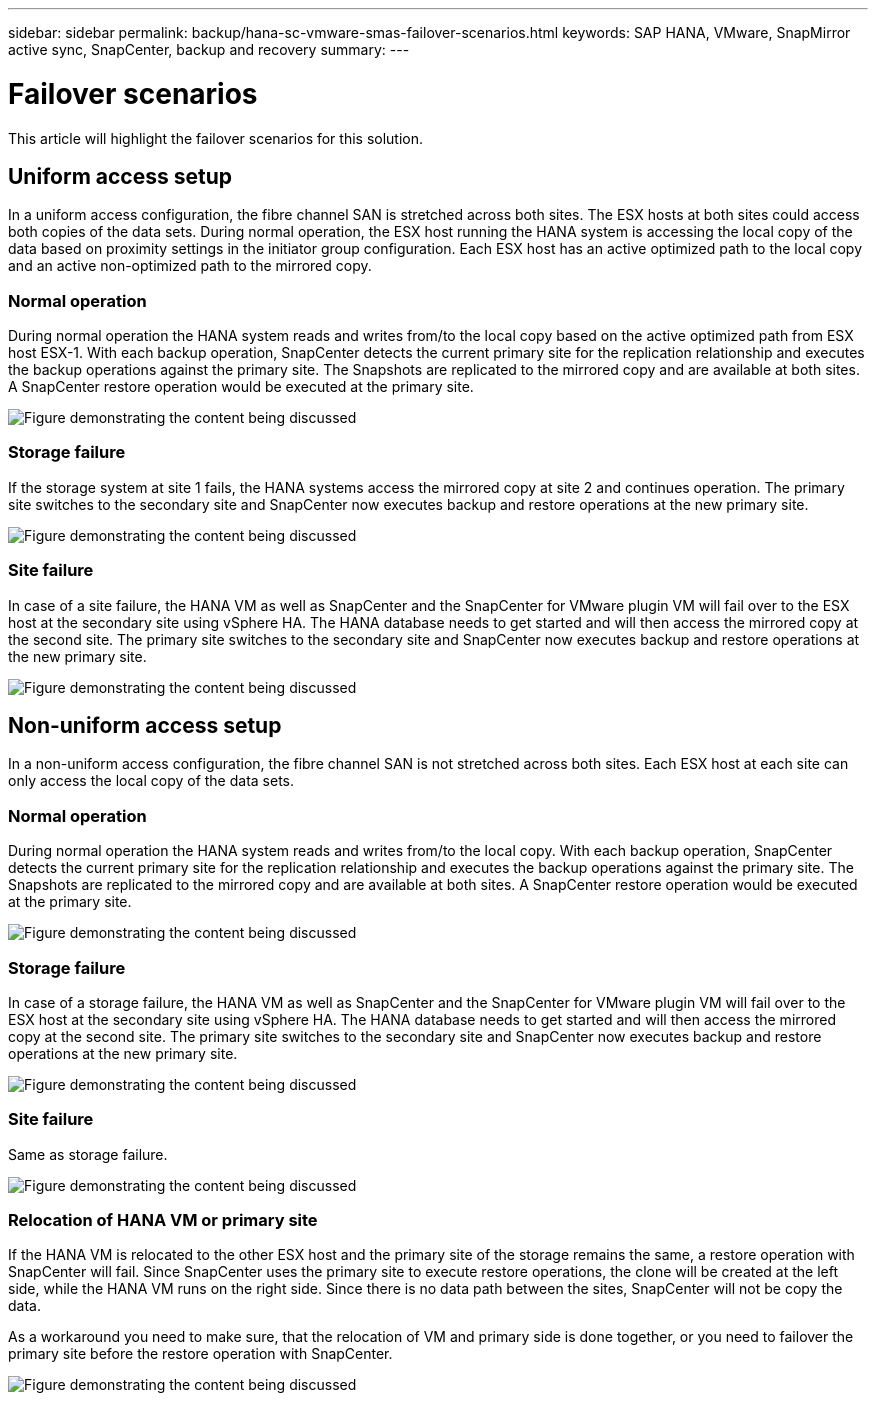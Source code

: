 ---
sidebar: sidebar
permalink: backup/hana-sc-vmware-smas-failover-scenarios.html
keywords: SAP HANA, VMware, SnapMirror active sync, SnapCenter, backup and recovery
summary: 
---

= Failover scenarios 
:nofooter:
:icons: font
:linkattrs:
:imagesdir: ../media/

[.lead]
This article will highlight the failover scenarios for this solution.

== Uniform access setup

In a uniform access configuration, the fibre channel SAN is stretched across both sites. The ESX hosts at both sites could access both copies of the data sets. During normal operation, the ESX host running the HANA system is accessing the local copy of the data based on proximity settings in the initiator group configuration. Each ESX host has an active optimized path to the local copy and an active non-optimized path to the mirrored copy.

=== Normal operation

During normal operation the HANA system reads and writes from/to the local copy based on the active optimized path from ESX host ESX-1. With each backup operation, SnapCenter detects the current primary site for the replication relationship and executes the backup operations against the primary site. The Snapshots are replicated to the mirrored copy and are available at both sites. A SnapCenter restore operation would be executed at the primary site.

image:sc-saphana-vmware-smas-image42.png["Figure demonstrating the content being discussed"]

=== Storage failure

If the storage system at site 1 fails, the HANA systems access the mirrored copy at site 2 and continues operation. The primary site switches to the secondary site and SnapCenter now executes backup and restore operations at the new primary site.

image:sc-saphana-vmware-smas-image43.png["Figure demonstrating the content being discussed"]

=== Site failure

In case of a site failure, the HANA VM as well as SnapCenter and the SnapCenter for VMware plugin VM will fail over to the ESX host at the secondary site using vSphere HA. The HANA database needs to get started and will then access the mirrored copy at the second site. The primary site switches to the secondary site and SnapCenter now executes backup and restore operations at the new primary site.

image:sc-saphana-vmware-smas-image44.png["Figure demonstrating the content being discussed"]

== Non-uniform access setup

In a non-uniform access configuration, the fibre channel SAN is not stretched across both sites. Each ESX host at each site can only access the local copy of the data sets.

=== Normal operation

During normal operation the HANA system reads and writes from/to the local copy. With each backup operation, SnapCenter detects the current primary site for the replication relationship and executes the backup operations against the primary site. The Snapshots are replicated to the mirrored copy and are available at both sites. A SnapCenter restore operation would be executed at the primary site.

image:sc-saphana-vmware-smas-image45.png["Figure demonstrating the content being discussed"]

=== Storage failure

In case of a storage failure, the HANA VM as well as SnapCenter and the SnapCenter for VMware plugin VM will fail over to the ESX host at the secondary site using vSphere HA. The HANA database needs to get started and will then access the mirrored copy at the second site. The primary site switches to the secondary site and SnapCenter now executes backup and restore operations at the new primary site.

image:sc-saphana-vmware-smas-image46.png["Figure demonstrating the content being discussed"]

=== Site failure

Same as storage failure.

image:sc-saphana-vmware-smas-image47.png["Figure demonstrating the content being discussed"]

=== Relocation of HANA VM or primary site

If the HANA VM is relocated to the other ESX host and the primary site of the storage remains the same, a restore operation with SnapCenter will fail. Since SnapCenter uses the primary site to execute restore operations, the clone will be created at the left side, while the HANA VM runs on the right side. Since there is no data path between the sites, SnapCenter will not be copy the data.

As a workaround you need to make sure, that the relocation of VM and primary side is done together, or you need to failover the primary site before the restore operation with SnapCenter.

image:sc-saphana-vmware-smas-image48.png["Figure demonstrating the content being discussed"]

